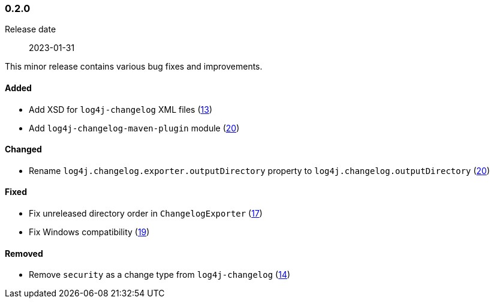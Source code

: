 ////
    Licensed to the Apache Software Foundation (ASF) under one or more
    contributor license agreements.  See the NOTICE file distributed with
    this work for additional information regarding copyright ownership.
    The ASF licenses this file to You under the Apache License, Version 2.0
    (the "License"); you may not use this file except in compliance with
    the License.  You may obtain a copy of the License at

    http://www.apache.org/licenses/LICENSE-2.0

    Unless required by applicable law or agreed to in writing, software
    distributed under the License is distributed on an "AS IS" BASIS,
    WITHOUT WARRANTIES OR CONDITIONS OF ANY KIND, either express or implied.
    See the License for the specific language governing permissions and
    limitations under the License.
////

////
    ██     ██  █████  ██████  ███    ██ ██ ███    ██  ██████  ██
    ██     ██ ██   ██ ██   ██ ████   ██ ██ ████   ██ ██       ██
    ██  █  ██ ███████ ██████  ██ ██  ██ ██ ██ ██  ██ ██   ███ ██
    ██ ███ ██ ██   ██ ██   ██ ██  ██ ██ ██ ██  ██ ██ ██    ██
     ███ ███  ██   ██ ██   ██ ██   ████ ██ ██   ████  ██████  ██

    IF THIS FILE DOESN'T HAVE A `.ftl` SUFFIX, IT IS AUTO-GENERATED, DO NOT EDIT IT!

    Version-specific release notes (`7.8.0.adoc`, etc.) are generated from `src/changelog/*/.release-notes.adoc.ftl`.
    Auto-generation happens during `generate-sources` phase of Maven.
    Hence, you must always

    1. Find and edit the associated `.release-notes.adoc.ftl`
    2. Run `./mvnw generate-sources`
    3. Commit both `.release-notes.adoc.ftl` and the generated `7.8.0.adoc`
////

[#release-notes-0-2-0]
=== 0.2.0

Release date:: 2023-01-31

This minor release contains various bug fixes and improvements.


[#release-notes-0-2-0-added]
==== Added

* Add XSD for `log4j-changelog` XML files (https://github.com/apache/logging-log4j-tools/issues/13[13])
* Add `log4j-changelog-maven-plugin` module (https://github.com/apache/logging-log4j-tools/issues/20[20])

[#release-notes-0-2-0-changed]
==== Changed

* Rename `log4j.changelog.exporter.outputDirectory` property to `log4j.changelog.outputDirectory` (https://github.com/apache/logging-log4j-tools/issues/20[20])

[#release-notes-0-2-0-fixed]
==== Fixed

* Fix unreleased directory order in `ChangelogExporter` (https://github.com/apache/logging-log4j-tools/issues/17[17])
* Fix Windows compatibility (https://github.com/apache/logging-log4j-tools/issues/19[19])

[#release-notes-0-2-0-removed]
==== Removed

* Remove `security` as a change type from `log4j-changelog` (https://github.com/apache/logging-log4j-tools/issues/14[14])
